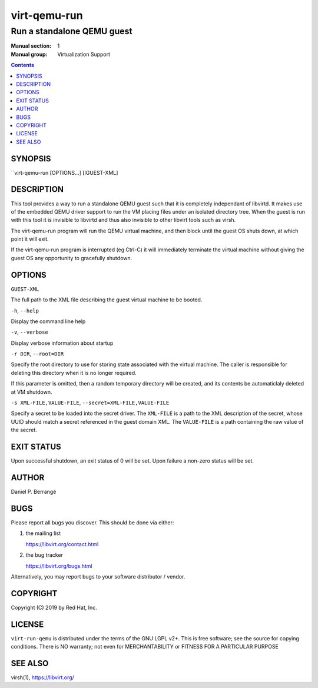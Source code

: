 =============
virt-qemu-run
=============

---------------------------
Run a standalone QEMU guest
---------------------------

:Manual section: 1
:Manual group: Virtualization Support

.. contents::

SYNOPSIS
========

``virt-qemu-run [OPTIONS...] [IGUEST-XML]

DESCRIPTION
===========

This tool provides a way to run a standalone QEMU guest such that it
is completely independant of libvirtd. It makes use of the embedded
QEMU driver support to run the VM placing files under an isolated
directory tree. When the guest is run with this tool it is invisible
to libvirtd and thus also invisible to other libvirt tools such as
virsh.

The virt-qemu-run program will run the QEMU virtual machine, and then
block until the guest OS shuts down, at which point it will exit.

If the virt-qemu-run program is interrupted (eg Ctrl-C) it will
immediately terminate the virtual machine without giving the guest
OS any opportunity to gracefully shutdown.

OPTIONS
=======

``GUEST-XML``

The full path to the XML file describing the guest virtual machine
to be booted.

``-h``, ``--help``

Display the command line help

``-v``, ``--verbose``

Display verbose information about startup

``-r DIR``, ``--root=DIR``

Specify the root directory to use for storing state associated with
the virtual machine. The caller is responsible for deleting this
directory when it is no longer required.

If this parameter is omitted, then a random temporary directory
will be created, and its contents be automaticlaly deleted at
VM shutdown.

``-s XML-FILE,VALUE-FILE``, ``--secret=XML-FILE,VALUE-FILE``

Specify a secret to be loaded into the secret driver. The ``XML-FILE``
is a path to the XML description of the secret, whose UUID should
match a secret referenced in the guest domain XML. The ``VALUE-FILE``
is a path containing the raw value of the secret.

EXIT STATUS
===========

Upon successful shutdown, an exit status of 0 will be set. Upon
failure a non-zero status will be set.

AUTHOR
======

Daniel P. Berrangé


BUGS
====

Please report all bugs you discover.  This should be done via either:

#. the mailing list

   `https://libvirt.org/contact.html <https://libvirt.org/contact.html>`_

#. the bug tracker

   `https://libvirt.org/bugs.html <https://libvirt.org/bugs.html>`_

Alternatively, you may report bugs to your software distributor / vendor.


COPYRIGHT
=========

Copyright (C) 2019 by Red Hat, Inc.


LICENSE
=======

``virt-run-qemu`` is distributed under the terms of the GNU LGPL v2+.
This is free software; see the source for copying conditions. There
is NO warranty; not even for MERCHANTABILITY or FITNESS FOR A PARTICULAR
PURPOSE

SEE ALSO
========

virsh(1), `https://libvirt.org/ <https://libvirt.org/>`_
